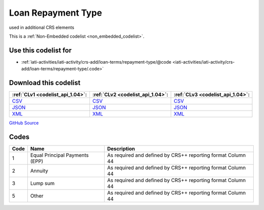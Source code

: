 Loan Repayment Type
===================


used in additional CRS elements





This is a :ref:`Non-Embedded codelist <non_embedded_codelist>`.



Use this codelist for
---------------------

* :ref:`iati-activities/iati-activity/crs-add/loan-terms/repayment-type/@code <iati-activities/iati-activity/crs-add/loan-terms/repayment-type/.code>`



Download this codelist
----------------------

.. list-table::
   :header-rows: 1

   * - :ref:`CLv1 <codelist_api_1.04>`:
     - :ref:`CLv2 <codelist_api_1.04>`:
     - :ref:`CLv3 <codelist_api_1.04>`:

   * - `CSV <../downloads/clv1/codelist/LoanRepaymentType.csv>`__
     - `CSV <../downloads/clv2/csv/en/LoanRepaymentType.csv>`__
     - `CSV <../downloads/clv3/csv/en/LoanRepaymentType.csv>`__

   * - `JSON <../downloads/clv1/codelist/LoanRepaymentType.json>`__
     - `JSON <../downloads/clv2/json/en/LoanRepaymentType.json>`__
     - `JSON <../downloads/clv3/json/en/LoanRepaymentType.json>`__

   * - `XML <../downloads/clv1/codelist/LoanRepaymentType.xml>`__
     - `XML <../downloads/clv2/xml/LoanRepaymentType.xml>`__
     - `XML <../downloads/clv3/xml/LoanRepaymentType.xml>`__

`GitHub Source <https://github.com/IATI/IATI-Codelists-NonEmbedded/blob/master/xml/LoanRepaymentType.xml>`__

Codes
-----

.. _LoanRepaymentType:
.. list-table::
   :header-rows: 1


   * - Code
     - Name
     - Description

   

   * - 1
     - Equal Principal Payments (EPP)
     - As required and defined by CRS++ reporting format Column 44

   

   * - 2
     - Annuity
     - As required and defined by CRS++ reporting format Column 44

   

   * - 3
     - Lump sum
     - As required and defined by CRS++ reporting format Column 44

   

   * - 5
     - Other
     - As required and defined by CRS++ reporting format Column 44

   


